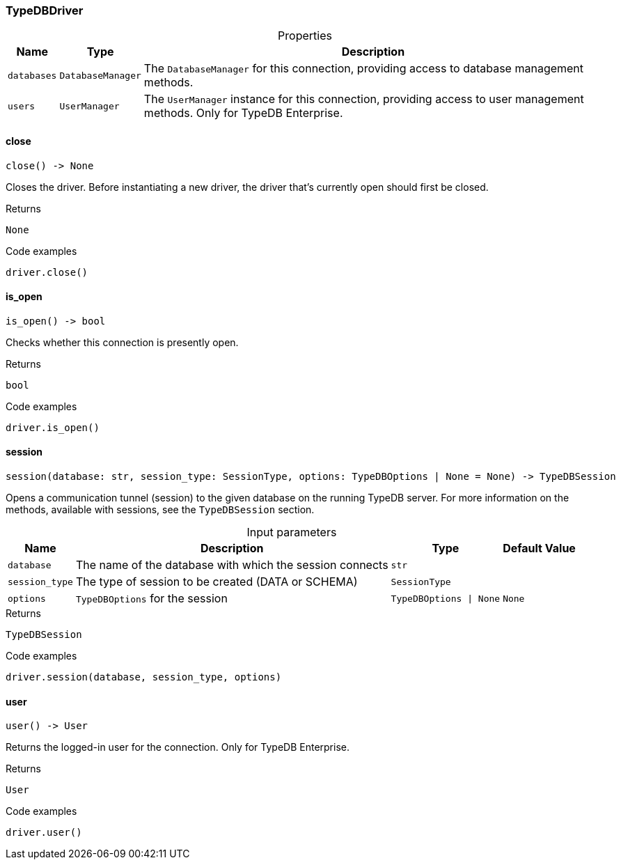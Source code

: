 [#_TypeDBDriver]
=== TypeDBDriver

[caption=""]
.Properties
// tag::properties[]
[cols="~,~,~"]
[options="header"]
|===
|Name |Type |Description
a| `databases` a| `DatabaseManager` a| The ``DatabaseManager`` for this connection, providing access to database management methods.
a| `users` a| `UserManager` a| The ``UserManager`` instance for this connection, providing access to user management methods. Only for TypeDB Enterprise.
|===
// end::properties[]

// tag::methods[]
[#_TypeDBDriver_close]
==== close

[source,python]
----
close() -> None
----

Closes the driver. Before instantiating a new driver, the driver that’s currently open should first be closed.

[caption=""]
.Returns
`None`

[caption=""]
.Code examples
[source,python]
----
driver.close()
----

[#_TypeDBDriver_is_open]
==== is_open

[source,python]
----
is_open() -> bool
----

Checks whether this connection is presently open.

[caption=""]
.Returns
`bool`

[caption=""]
.Code examples
[source,python]
----
driver.is_open()
----

[#_TypeDBDriver_session]
==== session

[source,python]
----
session(database: str, session_type: SessionType, options: TypeDBOptions | None = None) -> TypeDBSession
----

Opens a communication tunnel (session) to the given database on the running TypeDB server. For more information on the methods, available with sessions, see the ``TypeDBSession`` section.

[caption=""]
.Input parameters
[cols="~,~,~,~"]
[options="header"]
|===
|Name |Description |Type |Default Value
a| `database` a| The name of the database with which the session connects a| `str` a| 
a| `session_type` a| The type of session to be created (DATA or SCHEMA) a| `SessionType` a| 
a| `options` a| ``TypeDBOptions`` for the session a| `TypeDBOptions \| None` a| `None`
|===

[caption=""]
.Returns
`TypeDBSession`

[caption=""]
.Code examples
[source,python]
----
driver.session(database, session_type, options)
----

[#_TypeDBDriver_user]
==== user

[source,python]
----
user() -> User
----

Returns the logged-in user for the connection. Only for TypeDB Enterprise.

[caption=""]
.Returns
`User`

[caption=""]
.Code examples
[source,python]
----
driver.user()
----

// end::methods[]

